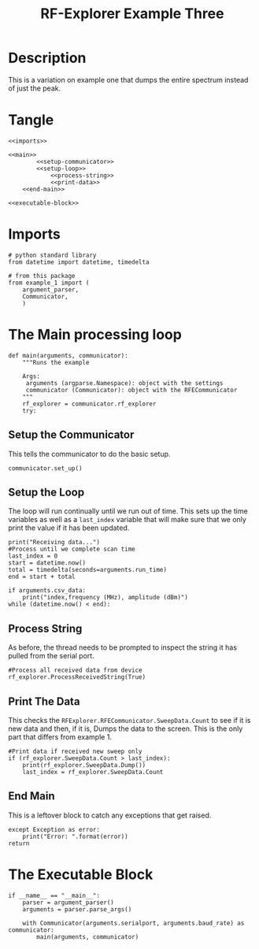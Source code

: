 #+TITLE: RF-Explorer Example Three

* Description
  This is a variation on example one that dumps the entire spectrum instead of just the peak.

* Tangle

#+BEGIN_SRC ipython :session example3 :tangle example_3.py
<<imports>>

<<main>>
        <<setup-communicator>>
        <<setup-loop>>
            <<process-string>>
            <<print-data>>
    <<end-main>>

<<executable-block>>
#+END_SRC

* Imports
#+BEGIN_SRC ipython :session example3 :results none :noweb-ref imports
# python standard library
from datetime import datetime, timedelta

# from this package
from example_1 import (
    argument_parser,
    Communicator,
    )
#+END_SRC

* The Main processing loop

#+BEGIN_SRC ipython :session example3 :results none :noweb-ref main
def main(arguments, communicator):
    """Runs the example

    Args:
     arguments (argparse.Namespace): object with the settings
     communicator (Communicator): object with the RFECommunicator
    """
    rf_explorer = communicator.rf_explorer
    try:
#+END_SRC

** Setup the Communicator
   This tells the communicator to do the basic setup.

#+BEGIN_SRC ipython :session example3 :results none :noweb-ref setup-communicator
communicator.set_up()
#+END_SRC

** Setup the Loop
   The loop will run continually until we run out of time. This sets up the time variables as well as a =last_index= variable that will make sure that we only print the value if it has been updated.

#+BEGIN_SRC ipython :session example3 :results none :noweb-ref setup-loop
print("Receiving data...")
#Process until we complete scan time
last_index = 0
start = datetime.now()
total = timedelta(seconds=arguments.run_time)
end = start + total

if arguments.csv_data:
    print("index,frequency (MHz), amplitude (dBm)")
while (datetime.now() < end):
#+END_SRC

** Process String
   As before, the thread needs to be prompted to inspect the string it has pulled from the serial port.

#+BEGIN_SRC ipython :session example3 :results none :noweb-ref process-string
#Process all received data from device 
rf_explorer.ProcessReceivedString(True)
#+END_SRC

** Print The Data
   This checks the =RFExplorer.RFECommunicator.SweepData.Count= to see if it is new data and then, if it is, Dumps the data to the screen. This is the only part that differs from example 1.

#+BEGIN_SRC ipython :session example3 :results none :noweb-ref print-data
#Print data if received new sweep only
if (rf_explorer.SweepData.Count > last_index):
    print(rf_explorer.SweepData.Dump())
    last_index = rf_explorer.SweepData.Count          
#+END_SRC

** End Main
   This is a leftover block to catch any exceptions that get raised.

#+BEGIN_SRC ipython :session example3 :results none :noweb-ref end-main    
except Exception as error:
    print("Error: ".format(error))
return
#+END_SRC


* The Executable Block

#+BEGIN_SRC ipython :session example3 :results none :noweb-ref executable-block
if __name__ == "__main__":
    parser = argument_parser()
    arguments = parser.parse_args()

    with Communicator(arguments.serialport, arguments.baud_rate) as communicator:        
        main(arguments, communicator)
#+END_SRC
